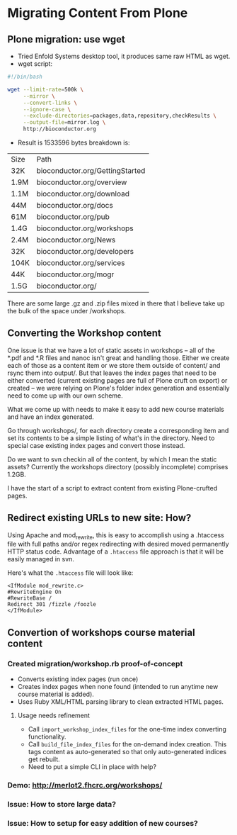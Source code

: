* Migrating Content From Plone
** Plone migration: use wget
- Tried Enfold Systems desktop tool, it produces same raw HTML as
  wget.
- wget script:
#+BEGIN_SRC sh
#!/bin/bash

wget --limit-rate=500k \
     --mirror \
     --convert-links \
     --ignore-case \
     --exclude-directories=packages,data,repository,checkResults \
     --output-file=mirror.log \
     http://bioconductor.org
#+END_SRC
- Result is 1533596 bytes  breakdown is:
| Size | Path                            |
| 32K  | bioconductor.org/GettingStarted |
| 1.9M | bioconductor.org/overview       |
| 1.1M | bioconductor.org/download       |
| 44M  | bioconductor.org/docs           |
| 61M  | bioconductor.org/pub            |
| 1.4G | bioconductor.org/workshops      |
| 2.4M | bioconductor.org/News           |
| 32K  | bioconductor.org/developers     |
| 104K | bioconductor.org/services       |
| 44K  | bioconductor.org/mogr           |
| 1.5G | bioconductor.org/               |

There are some large .gz and .zip files mixed in there that I believe
take up the bulk of the space under /workshops.

** Converting the Workshop content

One issue is that we have a lot of static assets in workshops -- all
of the *.pdf and *.R files and nanoc isn't great and handling those.
Either we create each of those as a content item or we store them
outside of content/ and rsync them into output/.  But that leaves the
index pages that need to be either converted (current existing pages
are full of Plone cruft on export) or created -- we were relying on
Plone's folder index generation and essentially need to come up with
our own scheme.

What we come up with needs to make it easy to add new course materials
and have an index generated.

Go through workshops/, for each directory create a corresponding item
and set its contents to be a simple listing of what's in the
directory.  Need to special case existing index pages and convert
those instead.

Do we want to svn checkin all of the content, by which I mean the
static assets?  Currently the workshops directory (possibly
incomplete) comprises 1.2GB.

I have the start of a script to extract content from existing
Plone-crufted pages.

** Redirect existing URLs to new site: How?
Using Apache and mod_rewrite, this is easy to accomplish using a
.htaccess file with full paths and/or regex redirecting with desired
moved permanently HTTP status code.  Advantage of a =.htaccess= file
approach is that it will be easily managed in svn.

Here's what the =.htaccess= file will look like:
#+BEGIN_EXAMPLE
<IfModule mod_rewrite.c>
#RewriteEngine On
#RewriteBase /
Redirect 301 /fizzle /foozle
</IfModule>
#+END_EXAMPLE

** Convertion of workshops course material content
*** Created migration/workshop.rb proof-of-concept
- Converts existing index pages (run once)
- Creates index pages when none found (intended to run anytime new
  course material is added).
- Uses Ruby XML/HTML parsing library to clean extracted HTML pages.
**** Usage needs refinement
- Call =import_workshop_index_files= for the one-time index converting
  functionality.
- Call =build_file_index_files= for the on-demand index creation.
  This tags content as auto-generated so that only auto-generated
  indices get rebuilt.
- Need to put a simple CLI in place with help?
*** Demo: http://merlot2.fhcrc.org/workshops/
*** Issue: How to store large data?
*** Issue: How to setup for easy addition of new courses?
